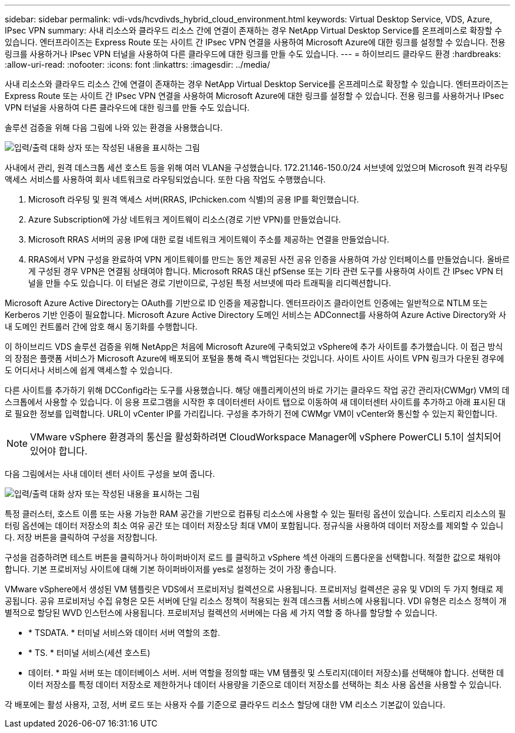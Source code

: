 ---
sidebar: sidebar 
permalink: vdi-vds/hcvdivds_hybrid_cloud_environment.html 
keywords: Virtual Desktop Service, VDS, Azure, IPsec VPN 
summary: 사내 리소스와 클라우드 리소스 간에 연결이 존재하는 경우 NetApp Virtual Desktop Service를 온프레미스로 확장할 수 있습니다. 엔터프라이즈는 Express Route 또는 사이트 간 IPsec VPN 연결을 사용하여 Microsoft Azure에 대한 링크를 설정할 수 있습니다. 전용 링크를 사용하거나 IPsec VPN 터널을 사용하여 다른 클라우드에 대한 링크를 만들 수도 있습니다. 
---
= 하이브리드 클라우드 환경
:hardbreaks:
:allow-uri-read: 
:nofooter: 
:icons: font
:linkattrs: 
:imagesdir: ../media/


[role="lead"]
사내 리소스와 클라우드 리소스 간에 연결이 존재하는 경우 NetApp Virtual Desktop Service를 온프레미스로 확장할 수 있습니다. 엔터프라이즈는 Express Route 또는 사이트 간 IPsec VPN 연결을 사용하여 Microsoft Azure에 대한 링크를 설정할 수 있습니다. 전용 링크를 사용하거나 IPsec VPN 터널을 사용하여 다른 클라우드에 대한 링크를 만들 수도 있습니다.

솔루션 검증을 위해 다음 그림에 나와 있는 환경을 사용했습니다.

image:hcvdivds_image8.png["입력/출력 대화 상자 또는 작성된 내용을 표시하는 그림"]

사내에서 관리, 원격 데스크톱 세션 호스트 등을 위해 여러 VLAN을 구성했습니다. 172.21.146-150.0/24 서브넷에 있었으며 Microsoft 원격 라우팅 액세스 서비스를 사용하여 회사 네트워크로 라우팅되었습니다. 또한 다음 작업도 수행했습니다.

. Microsoft 라우팅 및 원격 액세스 서버(RRAS, IPchicken.com 식별)의 공용 IP를 확인했습니다.
. Azure Subscription에 가상 네트워크 게이트웨이 리소스(경로 기반 VPN)를 만들었습니다.
. Microsoft RRAS 서버의 공용 IP에 대한 로컬 네트워크 게이트웨이 주소를 제공하는 연결을 만들었습니다.
. RRAS에서 VPN 구성을 완료하여 VPN 게이트웨이를 만드는 동안 제공된 사전 공유 인증을 사용하여 가상 인터페이스를 만들었습니다. 올바르게 구성된 경우 VPN은 연결됨 상태여야 합니다. Microsoft RRAS 대신 pfSense 또는 기타 관련 도구를 사용하여 사이트 간 IPsec VPN 터널을 만들 수도 있습니다. 이 터널은 경로 기반이므로, 구성된 특정 서브넷에 따라 트래픽을 리디렉션합니다.


Microsoft Azure Active Directory는 OAuth를 기반으로 ID 인증을 제공합니다. 엔터프라이즈 클라이언트 인증에는 일반적으로 NTLM 또는 Kerberos 기반 인증이 필요합니다. Microsoft Azure Active Directory 도메인 서비스는 ADConnect를 사용하여 Azure Active Directory와 사내 도메인 컨트롤러 간에 암호 해시 동기화를 수행합니다.

이 하이브리드 VDS 솔루션 검증을 위해 NetApp은 처음에 Microsoft Azure에 구축되었고 vSphere에 추가 사이트를 추가했습니다. 이 접근 방식의 장점은 플랫폼 서비스가 Microsoft Azure에 배포되어 포털을 통해 즉시 백업된다는 것입니다. 사이트 사이트 사이트 VPN 링크가 다운된 경우에도 어디서나 서비스에 쉽게 액세스할 수 있습니다.

다른 사이트를 추가하기 위해 DCConfig라는 도구를 사용했습니다. 해당 애플리케이션의 바로 가기는 클라우드 작업 공간 관리자(CWMgr) VM의 데스크톱에서 사용할 수 있습니다. 이 응용 프로그램을 시작한 후 데이터센터 사이트 탭으로 이동하여 새 데이터센터 사이트를 추가하고 아래 표시된 대로 필요한 정보를 입력합니다. URL이 vCenter IP를 가리킵니다. 구성을 추가하기 전에 CWMgr VM이 vCenter와 통신할 수 있는지 확인합니다.


NOTE: VMware vSphere 환경과의 통신을 활성화하려면 CloudWorkspace Manager에 vSphere PowerCLI 5.1이 설치되어 있어야 합니다.

다음 그림에서는 사내 데이터 센터 사이트 구성을 보여 줍니다.

image:hcvdivds_image9.png["입력/출력 대화 상자 또는 작성된 내용을 표시하는 그림"]

특정 클러스터, 호스트 이름 또는 사용 가능한 RAM 공간을 기반으로 컴퓨팅 리소스에 사용할 수 있는 필터링 옵션이 있습니다. 스토리지 리소스의 필터링 옵션에는 데이터 저장소의 최소 여유 공간 또는 데이터 저장소당 최대 VM이 포함됩니다. 정규식을 사용하여 데이터 저장소를 제외할 수 있습니다. 저장 버튼을 클릭하여 구성을 저장합니다.

구성을 검증하려면 테스트 버튼을 클릭하거나 하이퍼바이저 로드 를 클릭하고 vSphere 섹션 아래의 드롭다운을 선택합니다. 적절한 값으로 채워야 합니다. 기본 프로비저닝 사이트에 대해 기본 하이퍼바이저를 yes로 설정하는 것이 가장 좋습니다.

VMware vSphere에서 생성된 VM 템플릿은 VDS에서 프로비저닝 컬렉션으로 사용됩니다. 프로비저닝 컬렉션은 공유 및 VDI의 두 가지 형태로 제공됩니다. 공유 프로비저닝 수집 유형은 모든 서버에 단일 리소스 정책이 적용되는 원격 데스크톱 서비스에 사용됩니다. VDI 유형은 리소스 정책이 개별적으로 할당된 WVD 인스턴스에 사용됩니다. 프로비저닝 컬렉션의 서버에는 다음 세 가지 역할 중 하나를 할당할 수 있습니다.

* * TSDATA. * 터미널 서비스와 데이터 서버 역할의 조합.
* * TS. * 터미널 서비스(세션 호스트)
* 데이터. * 파일 서버 또는 데이터베이스 서버. 서버 역할을 정의할 때는 VM 템플릿 및 스토리지(데이터 저장소)를 선택해야 합니다. 선택한 데이터 저장소를 특정 데이터 저장소로 제한하거나 데이터 사용량을 기준으로 데이터 저장소를 선택하는 최소 사용 옵션을 사용할 수 있습니다.


각 배포에는 활성 사용자, 고정, 서버 로드 또는 사용자 수를 기준으로 클라우드 리소스 할당에 대한 VM 리소스 기본값이 있습니다.
